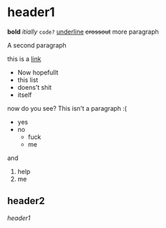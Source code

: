 #+TEST 1
#+TEST 2
* header1

*bold* /itially/ ~code?~ _underline_ +crossout+ more paragraph
 
A second paragraph

this is a [[https://www.ellem.ai][link]]

 - Now hopefullt
 - this list
 - doens't shit
 - itself

now do you see? This isn't a paragraph :(

 * yes
 * no
   - fuck
   - me

and 
 1. help
 2. me

#+LMSECCLASS 
** header2

[[header1]]
